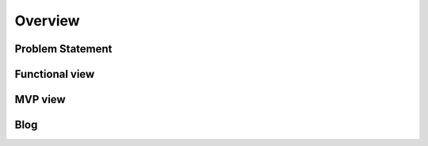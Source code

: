 Overview
===============

Problem Statement 
------------------------

Functional view 
------------------------

MVP view 
------------------------

Blog 
------------------------


